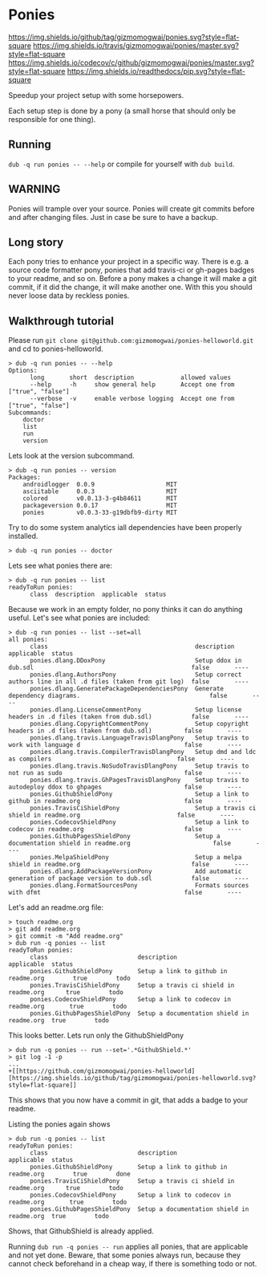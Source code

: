 * Ponies
[[https://github.com/gizmomogwai/ponies][https://img.shields.io/github/tag/gizmomogwai/ponies.svg?style=flat-square]]
[[https://travis-ci.org/gizmomogwai/ponies][https://img.shields.io/travis/gizmomogwai/ponies/master.svg?style=flat-square]]
[[https://codecov.io/gh/gizmomogwai/ponies][https://img.shields.io/codecov/c/github/gizmomogwai/ponies/master.svg?style=flat-square]]
[[https://gizmomogwai.github.io/ponies][https://img.shields.io/readthedocs/pip.svg?style=flat-square]]

Speedup your project setup with some horsepowers.

Each setup step is done by a pony (a small horse that should only be
responsible for one thing).

** Running
~dub -q run ponies -- --help~ or compile for yourself with ~dub build~.

** WARNING
Ponies will trample over your source. Ponies will create git commits
before and after changing files. Just in case be sure to have a
backup.

** Long story
Each pony tries to enhance your project in a specific way.
There is e.g. a source code formatter pony, ponies that add travis-ci
or gh-pages badges to your readme, and so on.
Before a pony makes a change it will make a git commit, if it did the
change, it will make another one. With this you should never loose
data by reckless ponies.

** Walkthrough tutorial
Please run ~git clone git@github.com:gizmomogwai/ponies-helloworld.git~ and cd to ponies-helloworld.
#+BEGIN_SRC
> dub -q run ponies -- --help
Options:
      long       short  description             allowed values
      --help     -h     show general help       Accept one from ["true", "false"]
      --verbose  -v     enable verbose logging  Accept one from ["true", "false"]
Subcommands:
    doctor
    list
    run
    version
#+END_SRC

Lets look at the version subcommand.
#+BEGIN_SRC
> dub -q run ponies -- version
Packages:
    androidlogger  0.0.9                    MIT
    asciitable     0.0.3                    MIT
    colored        v0.0.13-3-g4b84611       MIT
    packageversion 0.0.17                   MIT
    ponies         v0.0.3-33-g19dbfb9-dirty MIT
#+END_SRC

Try to do some system analytics iall dependencies have been properly installed.
#+BEGIN_SRC
> dub -q run ponies -- doctor
#+END_SRC

Lets see what ponies there are:
#+BEGIN_SRC
> dub -q run ponies -- list
readyToRun ponies:
      class  description  applicable  status
#+END_SRC

Because we work in an empty folder, no pony thinks it can do anything useful.
Let's see what ponies are included:
#+BEGIN_SRC
> dub -q run ponies -- list --set=all
all ponies:
      class                                         description                                                      applicable  status
      ponies.dlang.DDoxPony                         Setup ddox in dub.sdl                                            false       ----
      ponies.dlang.AuthorsPony                      Setup correct authors line in all .d files (taken from git log)  false       ----
      ponies.dlang.GeneratePackageDependenciesPony  Generate dependency diagrams.                                    false       ----
      ponies.dlang.LicenseCommentPony               Setup license headers in .d files (taken from dub.sdl)           false       ----
      ponies.dlang.CopyrightCommentPony             Setup copyright headers in .d files (taken from dub.sdl)         false       ----
      ponies.dlang.travis.LanguageTravisDlangPony   Setup travis to work with language d                             false       ----
      ponies.dlang.travis.CompilerTravisDlangPony   Setup dmd and ldc as compilers                                   false       ----
      ponies.dlang.travis.NoSudoTravisDlangPony     Setup travis to not run as sudo                                  false       ----
      ponies.dlang.travis.GhPagesTravisDlangPony    Setup travis to autodeploy ddox to ghpages                       false       ----
      ponies.GithubShieldPony                       Setup a link to github in readme.org                             false       ----
      ponies.TravisCiShieldPony                     Setup a travis ci shield in readme.org                           false       ----
      ponies.CodecovShieldPony                      Setup a link to codecov in readme.org                            false       ----
      ponies.GithubPagesShieldPony                  Setup a documentation shield in readme.org                       false       ----
      ponies.MelpaShieldPony                        Setup a melpa shield in readme.org                               false       ----
      ponies.dlang.AddPackageVersionPony            Add automatic generation of package version to dub.sdl           false       ----
      ponies.dlang.FormatSourcesPony                Formats sources with dfmt                                        false       ----
#+END_SRC

    Let's add an readme.org file:
#+BEGIN_SRC
> touch readme.org
> git add readme.org
> git commit -m "Add readme.org"
> dub run -q ponies -- list
readyToRun ponies:
      class                         description                                 applicable  status
      ponies.GithubShieldPony       Setup a link to github in readme.org        true        todo
      ponies.TravisCiShieldPony     Setup a travis ci shield in readme.org      true        todo
      ponies.CodecovShieldPony      Setup a link to codecov in readme.org       true        todo
      ponies.GithubPagesShieldPony  Setup a documentation shield in readme.org  true        todo
#+END_SRC

This looks better.
Lets run only the GithubShieldPony
#+BEGIN_SRC
> dub run -q ponies -- run --set='.*GithubShield.*'
> git log -1 -p
...
+[[https://github.com/gizmomogwai/ponies-helloworld][https://img.shields.io/github/tag/gizmomogwai/ponies-helloworld.svg?style=flat-square]]
#+END_SRC
This shows that you now have a commit in git, that adds a badge to your readme.

Listing the ponies again shows
#+BEGIN_SRC
> dub run -q ponies -- list
readyToRun ponies:
      class                         description                                 applicable  status
      ponies.GithubShieldPony       Setup a link to github in readme.org        true        done
      ponies.TravisCiShieldPony     Setup a travis ci shield in readme.org      true        todo
      ponies.CodecovShieldPony      Setup a link to codecov in readme.org       true        todo
      ponies.GithubPagesShieldPony  Setup a documentation shield in readme.org  true        todo
#+END_SRC
Shows, that GithubShield is already applied.

Running ~dub run -q ponies -- run~ applies all ponies, that are
applicable and not yet done. Beware, that some ponies always run,
because they cannot check beforehand in a cheap way, if there is
something todo or not.
